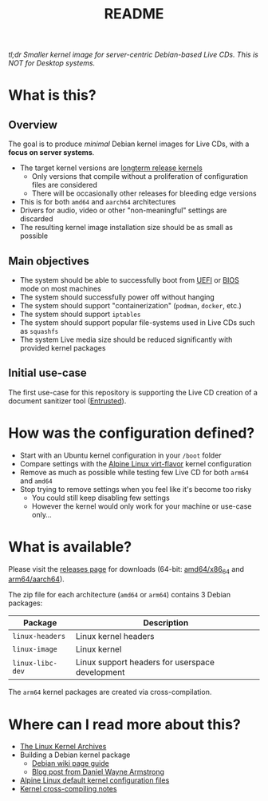 #+TITLE: README


[[https://github.com/yveszoundi/kernel-deblive-smallserver/blob/main/LICENSE][file:http://img.shields.io/badge/license-GNU%20GPLv3-blue.svg]] [[https://github.com/yveszoundi/kernel-deblive-smallserver/actions/workflows/build.yml][file:https://github.com/yveszoundi/kernel-deblive-smallserver/actions/workflows/build.yml/badge.svg]]


/tl;dr Smaller kernel image for server-centric Debian-based Live CDs. This is NOT for Desktop systems./

* What is this?

** Overview

The goal is to produce /minimal/ Debian kernel images for Live CDs, with a *focus on server systems*.
- The target kernel versions are [[https://kernel.org/category/releases.html][longterm release kernels]]
  - Only versions that compile without a proliferation of configuration files are considered
  - There will be occasionally other releases for bleeding edge versions
- This is for both =amd64= and =aarch64= architectures  
- Drivers for audio, video or other "non-meaningful" settings are discarded
- The resulting kernel image installation size should be as small as possible

** Main objectives

- The system should be able to successfully boot from [[https://en.wikipedia.org/wiki/UEFI][UEFI]] or [[https://en.wikipedia.org/wiki/BIOS][BIOS]] mode on most machines
- The system should successfully power off without hanging
- The system should support "containerization" (=podman=, =docker=, etc.)
- The system should support =iptables=
- The system should support popular file-systems used in Live CDs such as =squashfs=
- The system Live media size should be reduced significantly with provided kernel packages

** Initial use-case

The first use-case for this repository is supporting the Live CD creation of a document sanitizer tool ([[https://github.com/rimerosolutions/entrusted/][Entrusted]]).

* How was the configuration defined?

- Start with an Ubuntu kernel configuration in your =/boot= folder
- Compare settings with the [[https://wiki.alpinelinux.org/wiki/Kernels][Alpine Linux virt-flavor]] kernel configuration
- Remove as much as possible while testing few Live CD for both =arm64= and =amd64=
- Stop trying to remove settings when you feel like it's become too risky
  - You could still keep disabling few settings
  - However the kernel would only work for your machine or use-case only...
    
* What is available?

Please visit the [[https://github.com/yveszoundi/kernel-deblive-smallserver/releases][releases page]] for downloads (64-bit: [[https://en.wikipedia.org/wiki/X86-64][amd64/x86_64]] and [[https://en.wikipedia.org/wiki/AArch64][arm64/aarch64]]).

The zip file for each architecture (=amd64= or =arm64=) contains 3 Debian packages:

|------------------+-------------------------------------------------|
| Package          | Description                                     |
|------------------+-------------------------------------------------|
| =linux-headers=  | Linux kernel headers                            |
| =linux-image=    | Linux kernel                                    |
| =linux-libc-dev= | Linux support headers for userspace development |
|------------------+-------------------------------------------------|

The =arm64= kernel packages are created via cross-compilation.

* Where can I read more about this?

- [[https://kernel.org/][The Linux Kernel Archives]]
- Building a Debian kernel package
  - [[https://wiki.debian.org/BuildADebianKernelPackage][Debian wiki page guide]]
  - [[https://www.dwarmstrong.org/kernel/][Blog post from Daniel Wayne Armstrong]]  
- [[https://git.alpinelinux.org/aports/tree/main/linux-lts?h=master][Alpine Linux default kernel configuration files]]
- [[https://romanrm.net/a10/cross-compile-kernel][Kernel cross-compiling notes]]
